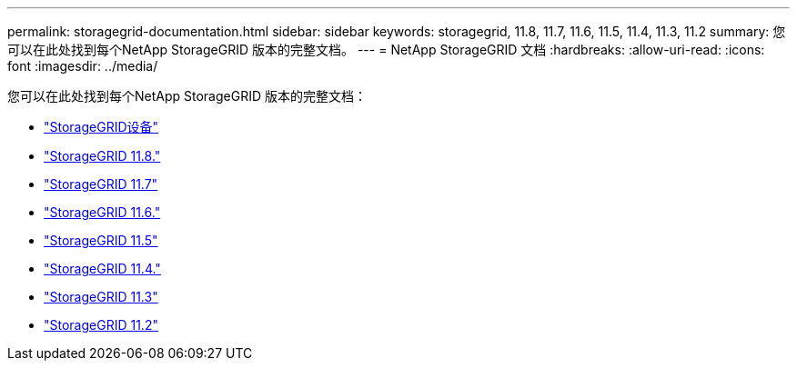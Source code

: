 ---
permalink: storagegrid-documentation.html 
sidebar: sidebar 
keywords: storagegrid, 11.8, 11.7, 11.6, 11.5, 11.4, 11.3, 11.2 
summary: 您可以在此处找到每个NetApp StorageGRID 版本的完整文档。 
---
= NetApp StorageGRID 文档
:hardbreaks:
:allow-uri-read: 
:icons: font
:imagesdir: ../media/


[role="lead"]
您可以在此处找到每个NetApp StorageGRID 版本的完整文档：

* https://docs.netapp.com/us-en/storagegrid-appliances/index.html["StorageGRID设备"]
* https://docs.netapp.com/us-en/storagegrid-118/index.html["StorageGRID 11.8."^]
* https://docs.netapp.com/us-en/storagegrid-117/index.html["StorageGRID 11.7"^]
* https://docs.netapp.com/us-en/storagegrid-116/index.html["StorageGRID 11.6."^]
* https://docs.netapp.com/sgws-115/index.jsp["StorageGRID 11.5"^]
* https://docs.netapp.com/sgws-114/index.jsp["StorageGRID 11.4."^]
* https://docs.netapp.com/sgws-113/index.jsp["StorageGRID 11.3"^]
* https://docs.netapp.com/sgws-112/index.jsp["StorageGRID 11.2"^]

